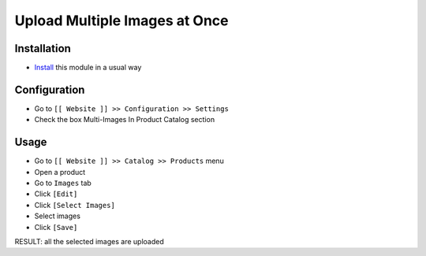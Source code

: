 ================================
 Upload Multiple Images at Once
================================

Installation
============

* `Install <https://odoo-development.readthedocs.io/en/latest/odoo/usage/install-module.html>`__ this module in a usual way

Configuration
=============

* Go to ``[[ Website ]] >> Configuration >> Settings``
* Check the box Multi-Images In Product Catalog section

Usage
=====

* Go to ``[[ Website ]] >> Catalog >> Products`` menu
* Open a product
* Go to ``Images`` tab
* Click ``[Edit]``
* Click ``[Select Images]``
* Select images
* Click ``[Save]``

RESULT: all the selected images are uploaded
